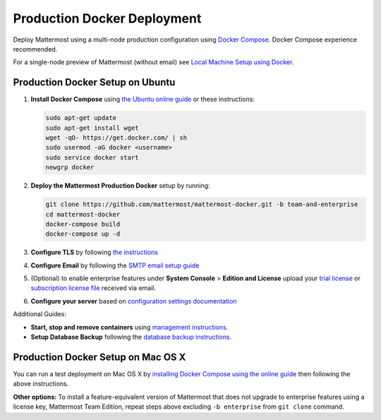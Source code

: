 ..  _docker-local-machine:

Production Docker Deployment 
==============================

Deploy Mattermost using a multi-node production configuration using `Docker Compose <https://docs.docker.com/compose/>`_. Docker Compose experience recommended. 

For a single-node preview of Mattermost (without email) see `Local Machine Setup using Docker <http://docs.mattermost.com/install/docker-local-machine.html>`_. 

Production Docker Setup on Ubuntu 
----------------------------------------------------

1. **Install Docker Compose** using `the Ubuntu online guide <https://docs.docker.com/installation/ubuntulinux/>`_ or these instructions: 

   .. code:: bash

       sudo apt-get update
       sudo apt-get install wget
       wget -qO- https://get.docker.com/ | sh
       sudo usermod -aG docker <username>
       sudo service docker start
       newgrp docker

2. **Deploy the Mattermost Production Docker** setup by running: 

   .. code:: bash

       git clone https://github.com/mattermost/mattermost-docker.git -b team-and-enterprise
       cd mattermost-docker
       docker-compose build
       docker-compose up -d

3. **Configure TLS** by following `the instructions <https://github.com/mattermost/mattermost-docker#install-with-ssl-certificate>`_

4. **Configure Email** by following the `SMTP email setup guide <http://docs.mattermost.com/install/smtp-email-setup.html>`_ 

5. (Optional) to enable enterprise features under **System Console** > **Edition and License** upload your `trial license <https://about.mattermost.com/trial/>`_ or `subscription license file <https://about.mattermost.com/pricing/>`_ received via email.

6. **Configure your server** based on `configuration settings documentation <http://docs.mattermost.com/administration/config-settings.html>`_

Additional Guides: 

- **Start, stop and remove containers** using `management instructions. <https://github.com/mattermost/mattermost-docker/tree/team-and-enterprise#startingstopping>`_
 
- **Setup Database Backup** following the `database backup instructions. <https://github.com/mattermost/mattermost-docker/tree/team-and-enterprise#database-backup>`_

Production Docker Setup on Mac OS X 
------------------------------------------------------------

You can run a test deployment on Mac OS X by `installing Docker Compose using the online guide <http://docs.docker.com/installation/mac/>`_ then following the above instructions. 

**Other options:** To install a feature-equivalent version of Mattermost that does not upgrade to enterprise features using a license key, Mattermost Team Edition, repeat steps above excluding ``-b enterprise`` from ``git clone`` command.



